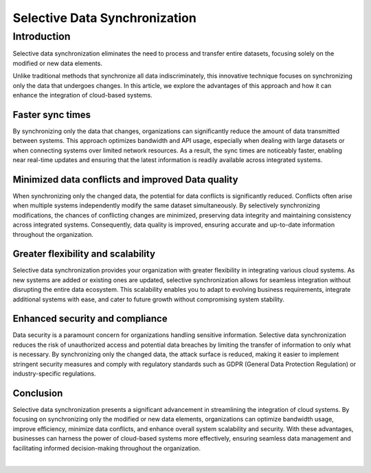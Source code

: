 .. _selective_data_synchronisation:

==============================
Selective Data Synchronization
==============================


Introduction
============

Selective data synchronization eliminates the need to process and transfer entire datasets, focusing solely on the modified or new data elements.

Unlike traditional methods that synchronize all data indiscriminately, this innovative technique focuses on synchronizing only the data that undergoes changes. In this article, we explore the advantages of this approach and how it can enhance the integration of cloud-based systems.

Faster sync times
-----------------

By synchronizing only the data that changes, organizations can significantly reduce the amount of data transmitted between systems. This approach optimizes bandwidth and API usage, especially when dealing with large datasets or when connecting systems over limited network resources. As a result, the sync times are noticeably faster, enabling near real-time updates and ensuring that the latest information is readily available across integrated systems.


Minimized data conflicts and improved Data quality
--------------------------------------------------
When synchronizing only the changed data, the potential for data conflicts is significantly reduced. Conflicts often arise when multiple systems independently modify the same dataset simultaneously. By selectively synchronizing modifications, the chances of conflicting changes are minimized, preserving data integrity and maintaining consistency across integrated systems. Consequently, data quality is improved, ensuring accurate and up-to-date information throughout the organization.


Greater flexibility and scalability
-----------------------------------

Selective data synchronization provides your organization with greater flexibility in integrating various cloud systems. As new systems are added or existing ones are updated, selective synchronization allows for seamless integration without disrupting the entire data ecosystem. This scalability enables you to adapt to evolving business requirements, integrate additional systems with ease, and cater to future growth without compromising system stability.

Enhanced security and compliance
--------------------------------

Data security is a paramount concern for organizations handling sensitive information. Selective data synchronization reduces the risk of unauthorized access and potential data breaches by limiting the transfer of information to only what is necessary. By synchronizing only the changed data, the attack surface is reduced, making it easier to implement stringent security measures and comply with regulatory standards such as GDPR (General Data Protection Regulation) or industry-specific regulations.

Conclusion
----------

Selective data synchronization presents a significant advancement in streamlining the integration of cloud systems. By focusing on synchronizing only the modified or new data elements, organizations can optimize bandwidth usage, improve efficiency, minimize data conflicts, and enhance overall system scalability and security. With these advantages, businesses can harness the power of cloud-based systems more effectively, ensuring seamless data management and facilitating informed decision-making throughout the organization.

|

.. link-button:: https://talk.sesam.io
    :type: url
    :text: Try Sesam Talk now
    :tooltip: Click here to try Sesam Talk
    :classes: read-more